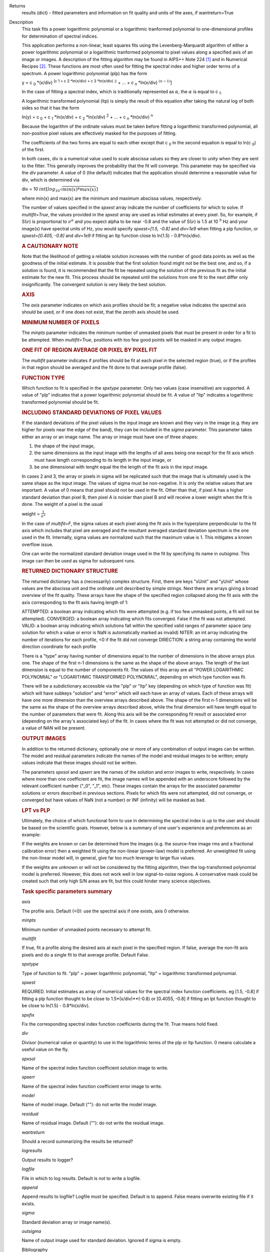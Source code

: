 

.. _Returns:

Returns
   results (dict) - fitted parameters and information on fit quality
   and units of the axes, if wantreturn=True


.. _Description:

Description
   This task fits a power logarithmic polynomial or a logarithmic
   tranformed polynomial to one-dimensional profiles for
   determination of spectral indices.
   
   This application performs a non-linear, least squares fits using
   the Levenberg-Marquardt algorithm of either a power logarithmic
   polynomial or a logarithmic tranformed polynomial to pixel values
   along a specified axis of an image or images. A description of the
   fitting algorithm may be found in AIPS++ Note 224 [1]_
   and in Numerical Recipes [2]_. These functions are most
   often used for fitting the spectral index and higher order terms
   of a spectrum. A power logarithmic polynomial (plp) has the form
   
   y = c :sub:`0` \*(x/div) :sup:`[c 1 + c 2 \*ln(x/div) +
   c 3 \*ln(x/div)` :math:`^2` + ... +
   c :sub:`n` \*ln(x/div) :math:`^{(n-1)}`]
   
   In the case of fitting a spectral index, which is traditionally
   represented as :math:`\alpha`, the :math:`\alpha` is equal to
   c :sub:`1`.
   
   A logarithmic transformed polynomial (ltp) is simply the result of
   this equation after taking the natural log of both sides so that
   it has the form
   
   ln(y) = c :sub:`0` + c :sub:`1` \*ln(x/div) +
   c :sub:`2` \*ln(x/div) :sup:`2` + ... +
   c :sub:`n` \*ln(x/div) :sup:`n`
   
   Because the logarithm of the ordinate values must be taken before
   fitting a logarithmic transformed polynomial, all non-positive
   pixel values are effectively masked for the purposes of fitting.
   
   The coefficients of the two forms are equal to each other except
   that c :sub:`0` in the second equation is equal to
   ln(c :sub:`0`) of the first.
   
   In both cases, div is a numerical value used to scale abscissa
   values so they are closer to unity when they are sent to the
   fitter. This generally improves the probability that the fit will
   converge. This parameter may be specified via the *div* parameter.
   A value of 0 (the default) indicates that the application should
   determine a reasonable value for div, which is determined via
   
   div = 10 :math:`int[log_{10}\sqrt{min(x)*max(x)}]`
   
   where min(x) and max(x) are the minimum and maximum abscissa
   values, respectively.
   
   The number of values specified in the *spxest* array indicate the
   number of coefficients for which to solve. If *multifit=True*, the
   values provided in the *spxest* array are used as initial
   estimates at every pixel. So, for example, if S(:math:`\nu`) is
   proportional to :math:`\nu^{\alpha}` and you expect alpha to be
   near -0.8 and the value of S(:math:`\nu`) is 1.5 at 10 :math:`^9`
   Hz and your image(s) have spectral units of Hz, you would specify
   *spxest=[1.5, -0.8]* and *div=1e9* when fitting a plp function, or
   *spxest=[0.405, -0.8]* and *div=1e9* if fitting an ltp function
   close to ln(1.5) - 0.8*ln(x/div).
   
   .. rubric:: A CAUTIONARY NOTE
   
   Note that the likelihood of getting a reliable solution increases
   with the number of good data points as well as the goodness of the
   initial estimate. It is possible that the first solution found
   might not be the best one, and so, if a solution is found, it is
   recommended that the fit be repeated using the solution of the
   previous fit as the initial estimate for the new fit. This process
   should be repeated until the solutions from one fit to the next
   differ only insignificantly. The convergent solution is very
   likely the best solution.
   
   .. rubric:: AXIS
   
   The *axis* parameter indicates on which axis profiles should be
   fit; a negative value indicates the spectral axis should be used,
   or if one does not exist, that the zeroth axis should be used.
   
   .. rubric:: MINIMUM NUMBER OF PIXELS
   
   The *minpts* parameter indicates the minimum number of unmasked
   pixels that must be present in order for a fit to be attempted.
   When *multifit=True*, positions with too few good points will be
   masked in any output images.
   
   .. rubric:: ONE FIT OF REGION AVERAGE OR PIXEL BY PIXEL FIT
   
   The *multifit* parameter indicates if profiles should be fit at
   each pixel in the selected region (true), or if the profiles in
   that region should be averaged and the fit done to that average
   profile (false).
   
   .. rubric:: FUNCTION TYPE
   
   Which function to fit is specified in the *spxtype* parameter.
   Only two values (case insensitive) are supported. A value of "plp"
   indicates that a power logarithmic polynomial should be fit. A
   value of "ltp" indicates a logarithmic transformed polynomial
   should be fit.
   
   .. rubric:: INCLUDING STANDARD DEVIATIONS OF PIXEL VALUES
   
   If the standard deviations of the pixel values in the input image
   are known and they vary in the image (e.g. they are higher for
   pixels near the edge of the band), they can be included in the
   *sigma* parameter. This parameter takes either an array or an
   image name. The array or image must have one of three shapes:
   
   #. the shape of the input image,
   #. the same dimensions as the input image with the lengths of all
      axes being one except for the fit axis which must have length
      corresponding to its length in the input image, or
   #. be one dimensional with lenght equal the the length of the fit
      axis in the input image.
   
   In cases 2 and 3, the array or pixels in sigma will be replicated
   such that the image that is ultimately used is the same shape as
   the input image. The values of sigma must be non-negative. It is
   only the relative values that are important. A value of 0 means
   that pixel should not be used in the fit. Other than that, if
   pixel A has a higher standard deviation than pixel B, then pixel A
   is noisier than pixel B and will receive a lower weight when the
   fit is done. The weight of a pixel is the usual
   
   weight = :math:`\frac{1}{\sigma^2}`
   
   In the case of *multifit=F*, the sigma values at each pixel along
   the fit axis in the hyperplane perpendicular to the fit axis which
   includes that pixel are averaged and the resultant averaged
   standard deviation spectrum is the one used in the fit.
   Internally, sigma values are normalized such that the maximum
   value is 1. This mitigates a known overflow issue.
   
   One can write the normalized standard deviation image used in the
   fit by specifying its name in *outsigma*. This image can then be
   used as sigma for subsequent runs.
   
   .. rubric:: RETURNED DICTIONARY STRUCTURE
   
   The returned dictionary has a (necessarily) complex structure.
   First, there are keys "xUnit" and "yUnit" whose values are the
   abscissa unit and the ordinate unit described by simple strings.
   Next there are arrays giving a broad overview of the fit quality.
   These arrays have the shape of the specified region collapsed
   along the fit axis with the axis corresponding to the fit axis
   having length of 1:
   
   ATTEMPTED: a boolean array indicating which fits were attempted
   (e.g. if too few unmasked points, a fit will not be attempted).
   CONVERGED: a boolean array indicating which fits converged.
   False if the fit was not attempted.
   VALID: a boolean array indicating which solutions fall within
   the specified valid ranges of parameter space (any solution for
   which a value or error is NaN is automatically marked as
   invalid)
   NITER: an int array indicating the number of iterations for each
   profile, <0 if the fit did not converge
   DIRECTION: a string array containing the world direction
   coordinate for each profile
   
   There is a "type" array having number of dimensions equal to the
   number of dimensions in the above arrays plus one. The shape of
   the first n-1 dimensions is the same as the shape of the above
   arrays. The length of the last dimension is equal to the number of
   components fit. The values of this array are all "POWER
   LOGARITHMIC POLYNOMIAL" or "LOGARITHMIC TRANSFORMED POLYNOMIAL",
   depending on which type function was fit.
   
   There will be a subdictionary accessible via the "plp" or "ltp"
   key (depending on which type of function was fit) which will have
   subkeys "solution" and "error" which will each have an array of
   values. Each of these arrays will have one more dimension than the
   overview arrays described above. The shape of the first n-1
   dimensions will be the same as the shape of the overview arrays
   described above, while the final dimension will have length equal
   to the number of parameters that were fit. Along this axis will be
   the corresponding fit result or associated error (depending on the
   array's associated key) of the fit. In cases where the fit was not
   attempted or did not converge, a value of NAN will be present.
   
   .. rubric:: OUTPUT IMAGES
   
   In addition to the returned dictionary, optionally one or more of
   any combination of output images can be written. The model and
   residual parameters indicate the names of the model and residual
   images to be written; empty values indicate that these images
   should not be written.
   
   The parameters *spxsol* and *spxerr* are the names of the solution
   and error images to write, respectively. In cases where more than
   one coefficient are fit, the image names will be appended with an
   underscore followed by the relevant coefficient number ("_0",
   "_1", etc). These images contain the arrays for the associated
   parameter solutions or errors described in previous sections.
   Pixels for which fits were not attempted, did not converge, or
   converged but have values of NaN (not a number) or INF (infinity)
   will be masked as bad.
   
   .. rubric:: LPT vs PLP
   
   Ultimately, the choice of which functional form to use in
   determining the spectral index is up to the user and should be
   based on the scientific goals. However, below is a summary of one
   user's experience and preferences as an example:
   
   If the weights are known or can be determined from the images
   (e.g. the source-free image rms and a fractional calibration
   error) then a weighted fit using the non-linear (power-law) model
   is preferred. An unweighted fit using the non-linear model will,
   in general, give far too much leverage to large flux values.
   
   If the weights are unknown or will not be considered by the
   fitting algorithm, then the log-transformed polynomial model is
   preferred. However, this does not work well in low signal-to-noise
   regions. A conservative mask could be created such that only high
   S/N areas are fit, but this could hinder many science objectives.

   
   .. rubric:: Task specific parameters summary
   
   *axis*
   
   The profile axis. Default (<0): use the spectral axis if one
   exists, axis 0 otherwise.
   
   *minpts*
   
   Minimum number of unmasked points necessary to attempt fit.
   
   *multifit*
   
   If true, fit a profile along the desired axis at each pixel in the
   specified region. If false, average the non-fit axis pixels and do
   a single fit to that average profile. Default False.
   
   *spxtype*
   
   Type of function to fit. "plp" = power logarithmic polynomial,
   "ltp" = logarithmic transformed polynomial.
   
   *spxest*
   
   REQUIRED. Initial estimates as array of numerical values for the
   spectral index function coefficients. eg [1.5, -0.8] if fitting a
   plp function thought to be close to 1.5*(x/div)**(-0.8) or
   [0.4055, -0.8] if fitting an lpt function thought to be close to
   ln(1.5) - 0.8*ln(x/div).
   
   *spxfix*
   
   Fix the corresponding spectral index function coefficients during
   the fit. True means hold fixed.
   
   *div*
   
   Divisor (numerical value or quantity) to use in the logarithmic
   terms of the plp or ltp function. 0 means calculate a useful value
   on the fly.
   
   *spxsol*
   
   Name of the spectral index function coefficient solution image to
   write.
   
   *spxerr*
   
   Name of the spectral index function coefficient error image to
   write.
   
   *model*
   
   Name of model image. Default (""): do not write the model image.
   
   *residual*
   
   Name of residual image. Default (""): do not write the residual
   image.
   
   *wantreturn*
   
   Should a record summarizing the results be returned?
   
   *logresults*
   
   Output results to logger?
   
   *logfile*
   
   File in which to log results. Default is not to write a logfile.
   
   *append*
   
   Append results to logfile? Logfile must be specified. Default is
   to append. False means overwrite existing file if it exists.
   
   *sigma*
   
   Standard deviation array or image name(s).
   
   *outsigma*
   
   Name of output image used for standard deviation. Ignored if sigma
   is empty.
   
   
   Bibliography

   .. [1] Brouw, Wim, 1999 `Web <http://www.astron.nl/casacore/trunk/casacore/doc/notes/224.html>`__
   
   .. [2] W.H. Press et al. 1988, Cambridge University Press `PDF <http://www2.units.it/ipl/students_area/imm2/files/Numerical_Recipes.pdf>`__
   

.. _Examples:

Examples
   ::
   
      # fit c0, c1, and c2 in a power log polynomial using two images. Do a pixel by pixel fit. Use initial estimates of
      # c0=0.5, c1=2, and c2=0.1. Scale frequencies by dividing them by 1GHz. Write the solution images.
   
      res = spxfit(imagename=["im0.im","im1.im"], multifit=True, spxtype="plp", spxest=[0.5,2,0.1], div="1GHz",
                   spxsol="myplpsolutions.im")
   

.. _Development:

Development
   No additional development details


